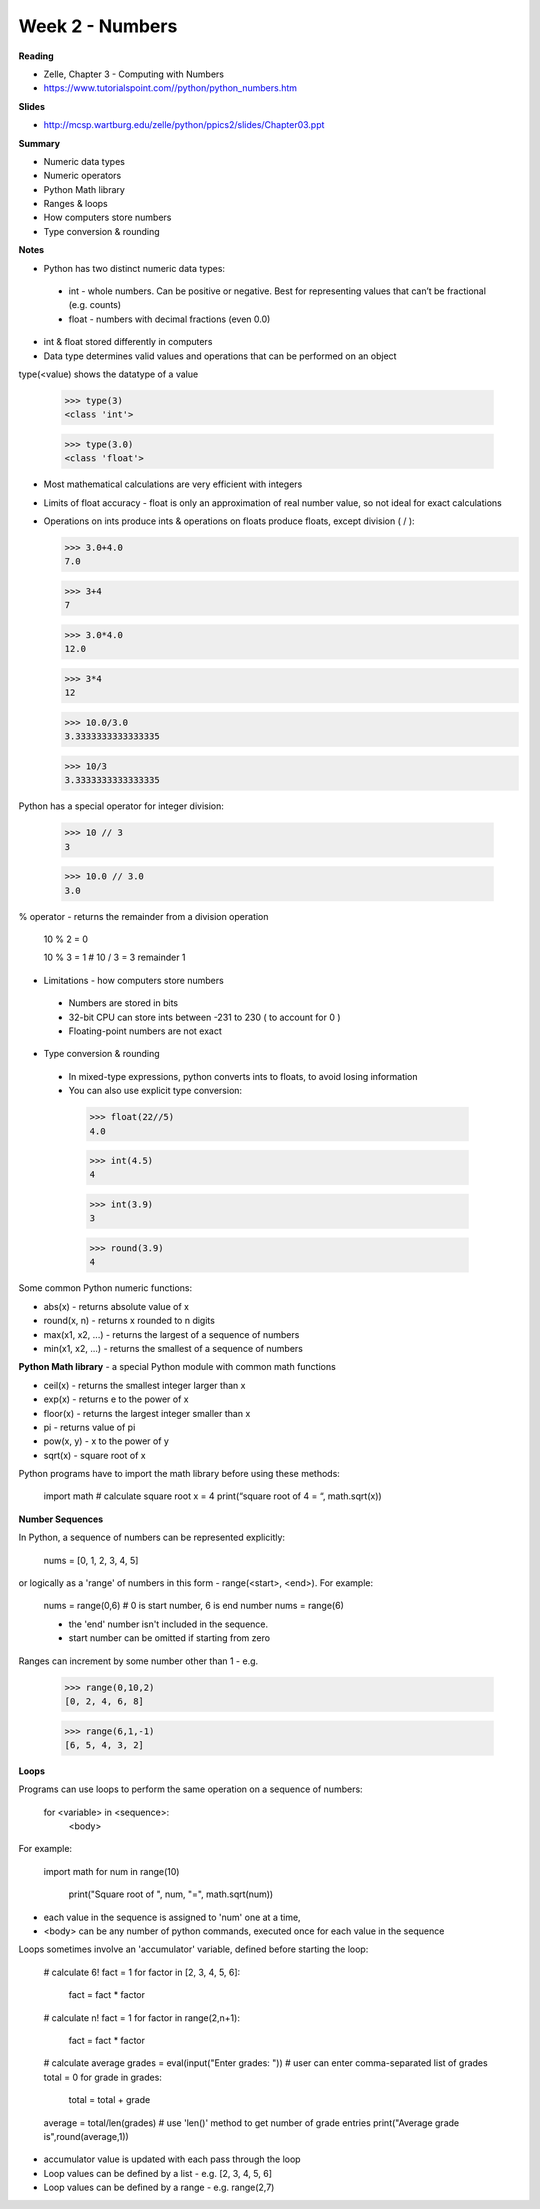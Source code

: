 ================
Week 2 - Numbers
================

**Reading**

* Zelle, Chapter 3 - Computing with Numbers
* https://www.tutorialspoint.com//python/python_numbers.htm

**Slides**

* http://mcsp.wartburg.edu/zelle/python/ppics2/slides/Chapter03.ppt

**Summary**

* Numeric data types
* Numeric operators
* Python Math library
* Ranges & loops
* How computers store numbers
* Type conversion & rounding

**Notes**

* Python has two distinct numeric data types:
 - int - whole numbers. Can be positive or negative. Best for representing values that can’t be fractional (e.g. counts)
 - float - numbers with decimal fractions (even 0.0)
* int & float stored differently in computers
* Data type determines valid values and operations that can be performed on an object

type(<value) shows the datatype of a value

  >>> type(3)
  <class 'int'>
 
  >>> type(3.0)
  <class 'float'>

* Most mathematical calculations are very efficient with integers
* Limits of float accuracy - float is only an approximation of real number value, so not ideal for exact calculations
* Operations on ints produce ints & operations on floats produce floats, except division ( / ):
 
  >>> 3.0+4.0
  7.0
 
  >>> 3+4
  7
 
  >>> 3.0*4.0
  12.0
 
  >>> 3*4
  12
 
  >>> 10.0/3.0
  3.3333333333333335
 
  >>> 10/3
  3.3333333333333335

Python has a special operator for integer division:

  >>> 10 // 3
  3
 
  >>> 10.0 // 3.0
  3.0

% operator - returns the remainder from a division operation
 
  10 % 2 = 0
 
  10 % 3 = 1 # 10 / 3 = 3 remainder 1

* Limitations - how computers store numbers
 - Numbers are stored in bits
 - 32-bit CPU can store ints between -231 to 230 ( to account for 0 )
 - Floating-point numbers are not exact

* Type conversion & rounding
 - In mixed-type expressions, python converts ints to floats, to avoid losing information
 - You can also use explicit type conversion:

  >>> float(22//5)
  4.0
 
  >>> int(4.5)
  4
 
  >>> int(3.9)
  3
 
  >>> round(3.9)
  4

Some common Python numeric functions:

- abs(x) - returns absolute value of x
- round(x, n) - returns x rounded to n digits 
- max(x1, x2, ...) - returns the largest of a sequence of numbers
- min(x1, x2, ...) - returns the smallest of a sequence of numbers

**Python Math library** - a special Python module with common math functions

- ceil(x) - returns the smallest integer larger than x
- exp(x) - returns e to the power of x
- floor(x) - returns the largest integer smaller than x
- pi - returns value of pi
- pow(x, y) - x to the power of y
- sqrt(x) - square root of x

Python programs have to import the math library before using these methods:

 import math
 # calculate square root
 x = 4
 print(“square root of 4 = “, math.sqrt(x))

**Number Sequences**

In Python, a sequence of numbers can be represented explicitly:

 nums = [0, 1, 2, 3, 4, 5]

or logically as a 'range' of numbers in this form - range(<start>, <end>). For example:

 nums = range(0,6) # 0 is start number, 6 is end number
 nums = range(6)

 - the 'end' number isn't included in the sequence.
 - start number can be omitted if starting from zero

Ranges can increment by some number other than 1 - e.g.

  >>> range(0,10,2)
  [0, 2, 4, 6, 8]
 
  >>> range(6,1,-1)
  [6, 5, 4, 3, 2]

**Loops**

Programs can use loops to perform the same operation on a sequence of numbers:

 for <variable> in <sequence>:
   <body>

For example:

 import math
 for num in range(10)
     print("Square root of ", num, "=", math.sqrt(num))

- each value in the sequence is assigned to 'num' one at a time,
- <body> can be any number of python commands, executed once for each value in the sequence 

Loops sometimes involve an 'accumulator' variable, defined before starting the loop:

 # calculate 6!
 fact = 1
 for factor in [2, 3, 4, 5, 6]:
  fact = fact * factor

 # calculate n!
 fact = 1
 for factor in range(2,n+1):
  fact = fact * factor
 
 # calculate average
 grades = eval(input("Enter grades: "))  # user can enter comma-separated list of grades
 total = 0 
 for grade in grades:
   total = total + grade
 average = total/len(grades) # use 'len()' method to get number of grade entries
 print("Average grade is",round(average,1))

* accumulator value is updated with each pass through the loop
* Loop values can be defined by a list - e.g.  [2, 3, 4, 5, 6]
* Loop values can be defined by a range - e.g. range(2,7)
